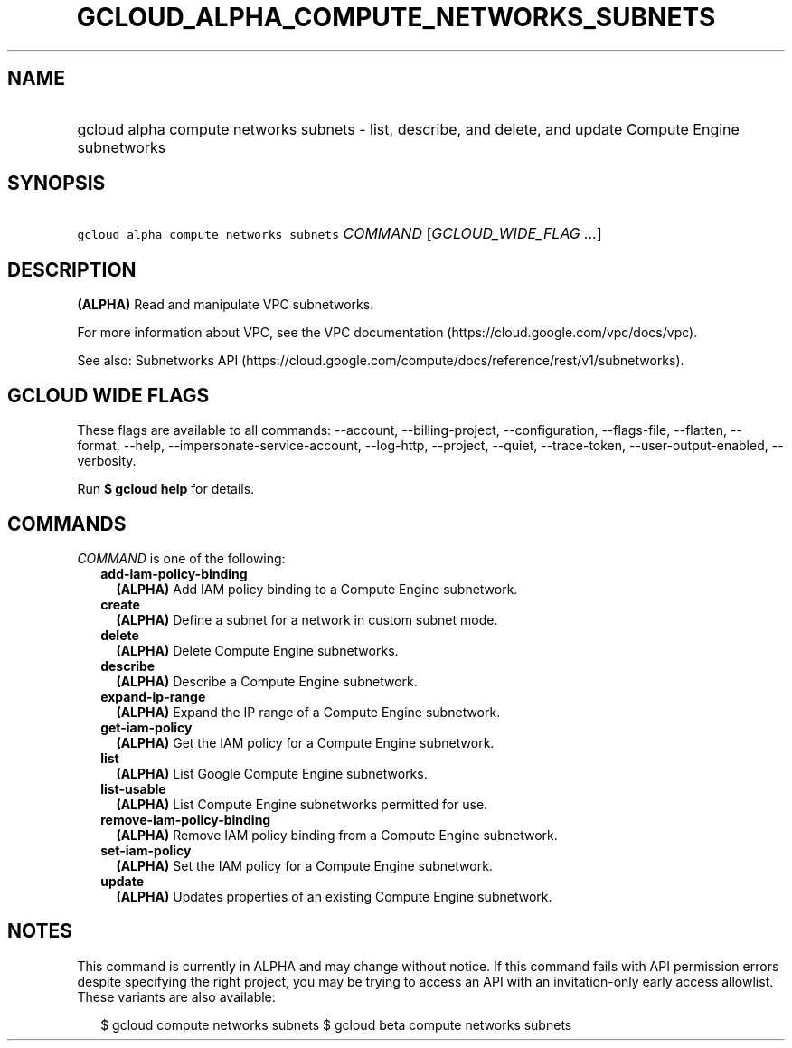 
.TH "GCLOUD_ALPHA_COMPUTE_NETWORKS_SUBNETS" 1



.SH "NAME"
.HP
gcloud alpha compute networks subnets \- list, describe, and delete, and update Compute Engine subnetworks



.SH "SYNOPSIS"
.HP
\f5gcloud alpha compute networks subnets\fR \fICOMMAND\fR [\fIGCLOUD_WIDE_FLAG\ ...\fR]



.SH "DESCRIPTION"

\fB(ALPHA)\fR Read and manipulate VPC subnetworks.

For more information about VPC, see the VPC documentation
(https://cloud.google.com/vpc/docs/vpc).

See also: Subnetworks API
(https://cloud.google.com/compute/docs/reference/rest/v1/subnetworks).



.SH "GCLOUD WIDE FLAGS"

These flags are available to all commands: \-\-account, \-\-billing\-project,
\-\-configuration, \-\-flags\-file, \-\-flatten, \-\-format, \-\-help,
\-\-impersonate\-service\-account, \-\-log\-http, \-\-project, \-\-quiet,
\-\-trace\-token, \-\-user\-output\-enabled, \-\-verbosity.

Run \fB$ gcloud help\fR for details.



.SH "COMMANDS"

\f5\fICOMMAND\fR\fR is one of the following:

.RS 2m
.TP 2m
\fBadd\-iam\-policy\-binding\fR
\fB(ALPHA)\fR Add IAM policy binding to a Compute Engine subnetwork.

.TP 2m
\fBcreate\fR
\fB(ALPHA)\fR Define a subnet for a network in custom subnet mode.

.TP 2m
\fBdelete\fR
\fB(ALPHA)\fR Delete Compute Engine subnetworks.

.TP 2m
\fBdescribe\fR
\fB(ALPHA)\fR Describe a Compute Engine subnetwork.

.TP 2m
\fBexpand\-ip\-range\fR
\fB(ALPHA)\fR Expand the IP range of a Compute Engine subnetwork.

.TP 2m
\fBget\-iam\-policy\fR
\fB(ALPHA)\fR Get the IAM policy for a Compute Engine subnetwork.

.TP 2m
\fBlist\fR
\fB(ALPHA)\fR List Google Compute Engine subnetworks.

.TP 2m
\fBlist\-usable\fR
\fB(ALPHA)\fR List Compute Engine subnetworks permitted for use.

.TP 2m
\fBremove\-iam\-policy\-binding\fR
\fB(ALPHA)\fR Remove IAM policy binding from a Compute Engine subnetwork.

.TP 2m
\fBset\-iam\-policy\fR
\fB(ALPHA)\fR Set the IAM policy for a Compute Engine subnetwork.

.TP 2m
\fBupdate\fR
\fB(ALPHA)\fR Updates properties of an existing Compute Engine subnetwork.


.RE
.sp

.SH "NOTES"

This command is currently in ALPHA and may change without notice. If this
command fails with API permission errors despite specifying the right project,
you may be trying to access an API with an invitation\-only early access
allowlist. These variants are also available:

.RS 2m
$ gcloud compute networks subnets
$ gcloud beta compute networks subnets
.RE


